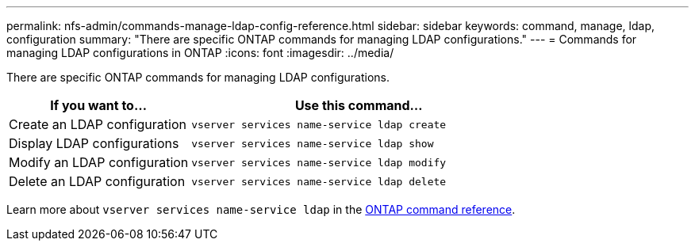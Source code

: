 ---
permalink: nfs-admin/commands-manage-ldap-config-reference.html
sidebar: sidebar
keywords: command, manage, ldap, configuration
summary: "There are specific ONTAP commands for managing LDAP configurations."
---
= Commands for managing LDAP configurations in ONTAP
:icons: font
:imagesdir: ../media/

[.lead]
There are specific ONTAP commands for managing LDAP configurations.

[cols="35,65"]
|===

h| If you want to... h| Use this command...

a|
Create an LDAP configuration
a|
`vserver services name-service ldap create`
a|
Display LDAP configurations
a|
`vserver services name-service ldap show`
a|
Modify an LDAP configuration
a|
`vserver services name-service ldap modify`
a|
Delete an LDAP configuration
a|
`vserver services name-service ldap delete`
|===

Learn more about `vserver services name-service ldap` in the link:https://docs.netapp.com/us-en/ontap-cli/search.html?q=vserver+services+name-service+ldap[ONTAP command reference^].

// 2025 Jan 16, ONTAPDOC-2569 
